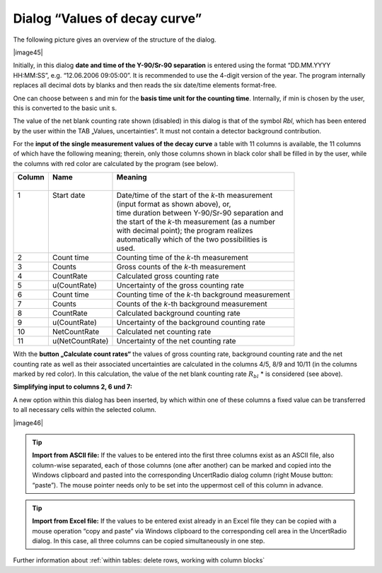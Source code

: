 Dialog “Values of decay curve”
------------------------------

The following picture gives an overview of the structure of the dialog.

|image45|

Initially, in this dialog **date and time of the Y-90/Sr-90 separation**
is entered using the format “DD.MM.YYYY HH:MM:SS”, e.g. “12.06.2006
09:05:00”. It is recommended to use the 4-digit version of the year. The
program internally replaces all decimal dots by blanks and then reads
the six date/time elements format-free.

One can choose between s and min for the
**basis time unit for the counting time**.
Internally, if min is chosen by the user, this is
converted to the basic unit s.

The value of the net blank counting rate shown (disabled) in this dialog
is that of the symbol *Rbl*, which has been entered by the user within
the TAB „Values, uncertainties“. It must not contain a detector
background contribution.

For the **input of the single measurement values of the decay curve** a
table with 11 columns is available, the 11 columns of which have the
following meaning; therein, only those columns shown in black color
shall be filled in by the user, while the columns with red color are
calculated by the program (see below).

+----------+-----------------+----------------------------------------------------+
|| Column  || Name           || Meaning                                           |
||         ||                ||                                                   |
+==========+=================+====================================================+
|| 1       || Start date     || Date/time of the start of the `k`-th measurement  |
||         ||                || (input format as shown above), or,                |
||         ||                || time duration between Y-90/Sr-90 separation and   |
||         ||                || the start of the `k`-th measurement (as a number  |
||         ||                || with decimal point); the program realizes         |
||         ||                || automatically which of the two possibilities is   |
||         ||                || used.                                             |
+----------+-----------------+----------------------------------------------------+
| 2        | Count time      | Counting time of the `k`-th measurement            |
+----------+-----------------+----------------------------------------------------+
| 3        | Counts          | Gross counts of the `k`-th measurement             |
+----------+-----------------+----------------------------------------------------+
| 4        | CountRate       | Calculated gross counting rate                     |
+----------+-----------------+----------------------------------------------------+
| 5        | u(CountRate)    | Uncertainty of the gross counting rate             |
+----------+-----------------+----------------------------------------------------+
| 6        | Count time      | Counting time of the `k`-th background measurement |
+----------+-----------------+----------------------------------------------------+
| 7        | Counts          | Counts of the `k`-th background measurement        |
+----------+-----------------+----------------------------------------------------+
| 8        | CountRate       | Calculated background counting rate                |
+----------+-----------------+----------------------------------------------------+
| 9        | u(CountRate)    | Uncertainty of the background counting rate        |
+----------+-----------------+----------------------------------------------------+
| 10       | NetCountRate    | Calculated net counting rate                       |
+----------+-----------------+----------------------------------------------------+
| 11       | u(NetCountRate) | Uncertainty of the net counting rate               |
+----------+-----------------+----------------------------------------------------+

With the **button „Calculate count rates“** the values of gross counting
rate, background counting rate and the net counting rate as well as
their associated uncertainties are calculated in the columns 4/5, 8/9
and 10/11 (in the columns marked by red color). In this calculation, the
value of the net blank counting rate :math:`R_{bl}` * is considered (see above).

**Simplifying input to columns 2, 6 und 7:**

A new option within this dialog has been inserted, by which within one
of these columns a fixed value can be transferred to all necessary cells
within the selected column.

|image46|


.. tip::
    **Import from ASCII file:**
    If the values to be entered into the first
    three columns exist as an ASCII file, also column-wise separated, each
    of those columns (one after another) can be marked and copied into the
    Windows clipboard and pasted into the corresponding UncertRadio dialog
    column (right Mouse button: “paste”). The mouse pointer needs only to be
    set into the uppermost cell of this column in advance.


.. tip::
    **Import from Excel file:**
    If the values to be entered exist already in
    an Excel file they can be copied with a mouse operation “copy and paste”
    via Windows clipboard to the corresponding cell area in the UncertRadio
    dialog. In this case, all three columns can be copied simultaneously in
    one step.

Further information about :ref:`within tables: delete rows, working with column blocks`
